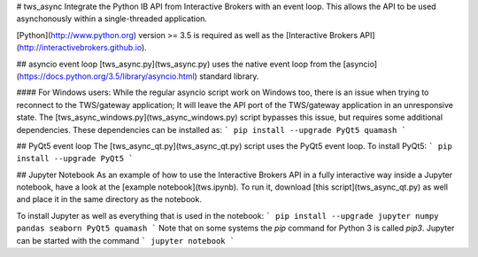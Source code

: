 # tws_async
Integrate the Python IB API from Interactive Brokers with an event loop.
This allows the API to be used asynchonously within a single-threaded
application.

[Python](http://www.python.org) version >= 3.5 is required as well as the
[Interactive Brokers API](http://interactivebrokers.github.io).

## asyncio event loop
[tws_async.py](tws_async.py)
uses the native event loop from the
[asyncio](https://docs.python.org/3.5/library/asyncio.html)
standard library.

#### For Windows users:
While the regular asyncio script work on Windows too, there is an issue when trying to reconnect to
the TWS/gateway application; It will leave the API port of the TWS/gateway application 
in an unresponsive state. The [tws_async_windows.py](tws_async_windows.py) script
bypasses this issue, but requires some additional dependencies. These dependencies can
be installed as:
```
pip install --upgrade PyQt5 quamash
```

## PyQt5 event loop
The [tws_async_qt.py](tws_async_qt.py) script uses the PyQt5 event loop. To install PyQt5:
```
pip install --upgrade PyQt5
```

## Jupyter Notebook
As an example of how to use the Interactive Brokers API in a fully interactive way inside a Jupyter notebook,
have a look at the [example notebook](tws.ipynb). To run it, download [this script](tws_async_qt.py)
as well and place it in the same directory as the notebook.

To install Jupyter as well as everything that is used in the notebook:
```
pip install --upgrade jupyter numpy pandas seaborn PyQt5 quamash
```
Note that on some systems the `pip` command for Python 3 is called `pip3`. Jupyter can be started with the command
```
jupyter notebook
```

